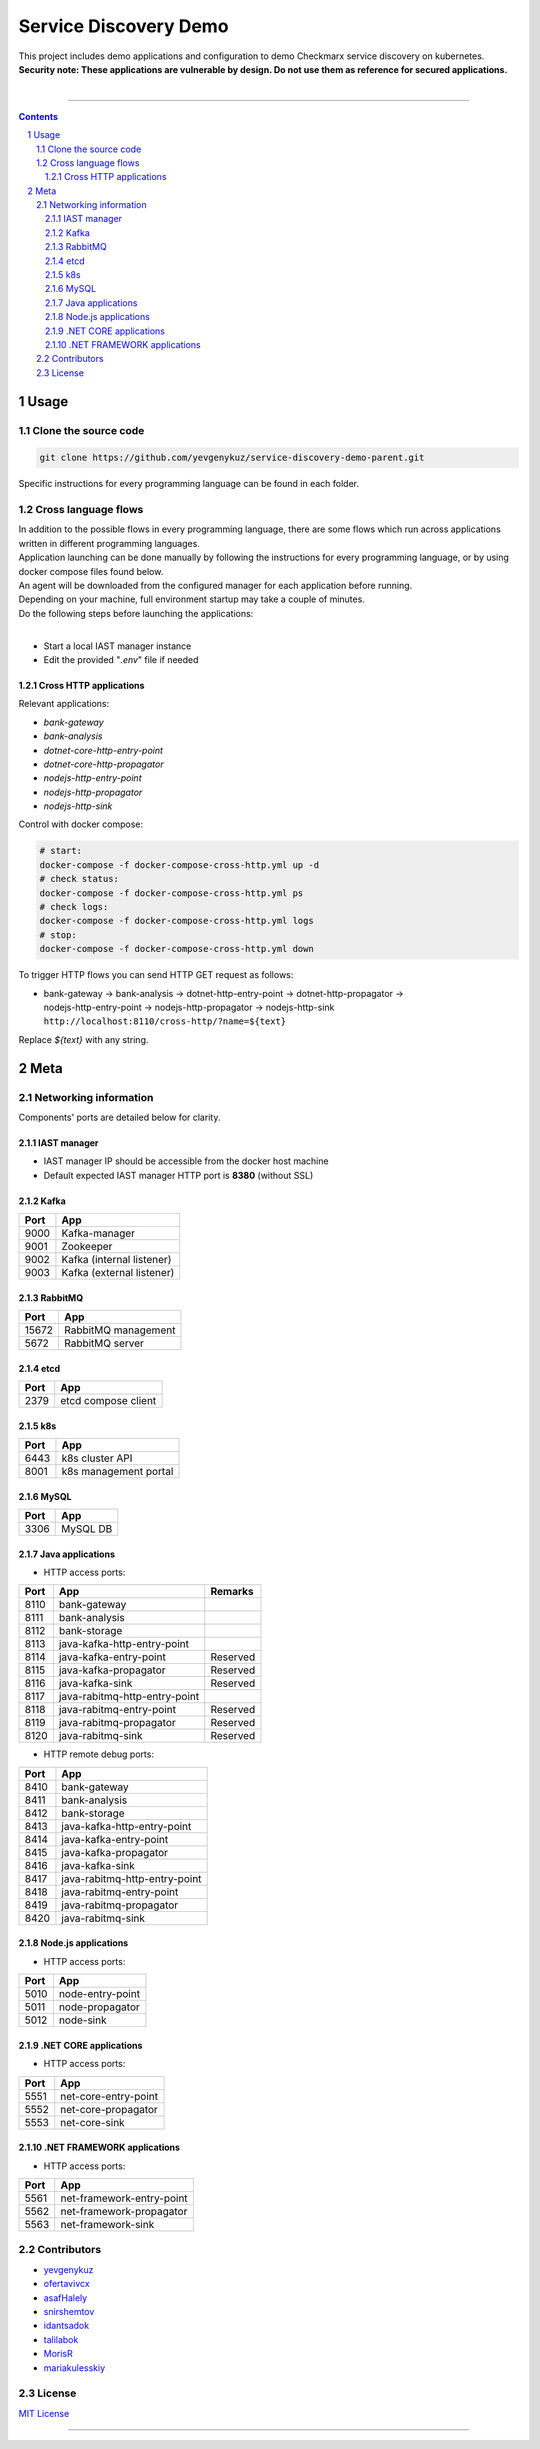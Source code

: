 Service Discovery Demo
######################

| This project includes demo applications and configuration to demo Checkmarx service discovery on kubernetes.
| **Security note: These applications are vulnerable by design. Do not use them as reference for secured applications.**
|

|java_ci|

-----

.. contents::

.. section-numbering::

Usage
=====

Clone the source code
---------------------

.. code-block:: bash

    git clone https://github.com/yevgenykuz/service-discovery-demo-parent.git
    
Specific instructions for every programming language can be found in each folder.

Cross language flows
--------------------

| In addition to the possible flows in every programming language, there are some flows which run across applications
  written in different programming languages.
| Application launching can be done manually by following the instructions for every programming language, or by using
  docker compose files found below.
| An agent will be downloaded from the configured manager for each application before running.
| Depending on your machine, full environment startup may take a couple of minutes.
| Do the following steps before launching the applications:
|

* Start a local IAST manager instance
* Edit the provided "*.env*" file if needed

Cross HTTP applications
~~~~~~~~~~~~~~~~~~~~~~~

Relevant applications:

* *bank-gateway*
* *bank-analysis*
* *dotnet-core-http-entry-point*
* *dotnet-core-http-propagator*
* *nodejs-http-entry-point*
* *nodejs-http-propagator*
* *nodejs-http-sink*

Control with docker compose:

.. code-block:: bash

    # start:
    docker-compose -f docker-compose-cross-http.yml up -d
    # check status:
    docker-compose -f docker-compose-cross-http.yml ps
    # check logs:
    docker-compose -f docker-compose-cross-http.yml logs
    # stop:
    docker-compose -f docker-compose-cross-http.yml down

To trigger HTTP flows you can send HTTP GET request as follows:

* | bank-gateway -> bank-analysis -> dotnet-http-entry-point -> dotnet-http-propagator ->
  | nodejs-http-entry-point -> nodejs-http-propagator -> nodejs-http-sink
  | ``http://localhost:8110/cross-http/?name=${text}``

Replace *${text}* with any string.

Meta
====

Networking information
----------------------

Components' ports are detailed below for clarity.

IAST manager
~~~~~~~~~~~~

* IAST manager IP should be accessible from the docker host machine
* Default expected IAST manager HTTP port is **8380** (without SSL)

Kafka
~~~~~

====  =========================
Port  App
====  =========================
9000  Kafka-manager
9001  Zookeeper
9002  Kafka (internal listener)
9003  Kafka (external listener)
====  =========================

RabbitMQ
~~~~~~~~

=====  =========================
Port   App
=====  =========================
15672  RabbitMQ management
5672   RabbitMQ server
=====  =========================

etcd
~~~~

=====  =========================
Port   App
=====  =========================
2379   etcd compose client
=====  =========================

k8s
~~~

=====  =========================
Port   App
=====  =========================
6443   k8s cluster API
8001   k8s management portal
=====  =========================

MySQL
~~~~~

=====  =========================
Port   App
=====  =========================
3306   MySQL DB
=====  =========================

Java applications
~~~~~~~~~~~~~~~~~

* HTTP access ports:

====  =============================  ========
Port  App                            Remarks
====  =============================  ========
8110  bank-gateway
8111  bank-analysis
8112  bank-storage
8113  java-kafka-http-entry-point
8114  java-kafka-entry-point		 Reserved
8115  java-kafka-propagator			 Reserved
8116  java-kafka-sink				 Reserved
8117  java-rabitmq-http-entry-point
8118  java-rabitmq-entry-point		 Reserved
8119  java-rabitmq-propagator		 Reserved
8120  java-rabitmq-sink				 Reserved
====  =============================  ========

* HTTP remote debug ports:

====  =============================
Port  App
====  =============================
8410  bank-gateway
8411  bank-analysis
8412  bank-storage
8413  java-kafka-http-entry-point
8414  java-kafka-entry-point
8415  java-kafka-propagator
8416  java-kafka-sink
8417  java-rabitmq-http-entry-point
8418  java-rabitmq-entry-point
8419  java-rabitmq-propagator
8420  java-rabitmq-sink
====  =============================

Node.js applications
~~~~~~~~~~~~~~~~~~~~

* HTTP access ports:

====  =============================
Port  App
====  =============================
5010  node-entry-point
5011  node-propagator
5012  node-sink
====  =============================

.NET CORE applications
~~~~~~~~~~~~~~~~~~~~

* HTTP access ports:

====  =============================
Port  App
====  =============================
5551  net-core-entry-point
5552  net-core-propagator
5553  net-core-sink
====  =============================

.NET FRAMEWORK applications
~~~~~~~~~~~~~~~~~~~~

* HTTP access ports:

====  =============================
Port  App
====  =============================
5561  net-framework-entry-point
5562  net-framework-propagator
5563  net-framework-sink
====  =============================

Contributors
------------

* `yevgenykuz <https://github.com/yevgenykuz>`_
* `ofertavivcx <https://github.com/ofertavivcx>`_
* `asafHalely <https://github.com/asafHalely>`_
* `snirshemtov <https://github.com/snirshemtov>`_
* `idantsadok <https://github.com/idantsadok>`_
* `talilabok <https://github.com/talilabok>`_
* `MorisR <https://github.com/MorisR>`_
* `mariakulesskiy <https://github.com/mariakulesskiy>`_

License
-------

`MIT License <https://github.com/yevgenykuz/service-discovery-demo-parent/blob/master/LICENSE>`_


-----


.. |java_ci| image:: https://github.com/yevgenykuz/service-discovery-demo-parent/workflows/Java%20-%20JDK%208%20and%2011%20on%20all%20OSs/badge.svg
    :target: https://github.com/yevgenykuz/service-discovery-demo-parent/actions?query=workflow%3A%22Java+-+JDK+8+and+11+on+all+OSs%22
    :alt: Java CI
